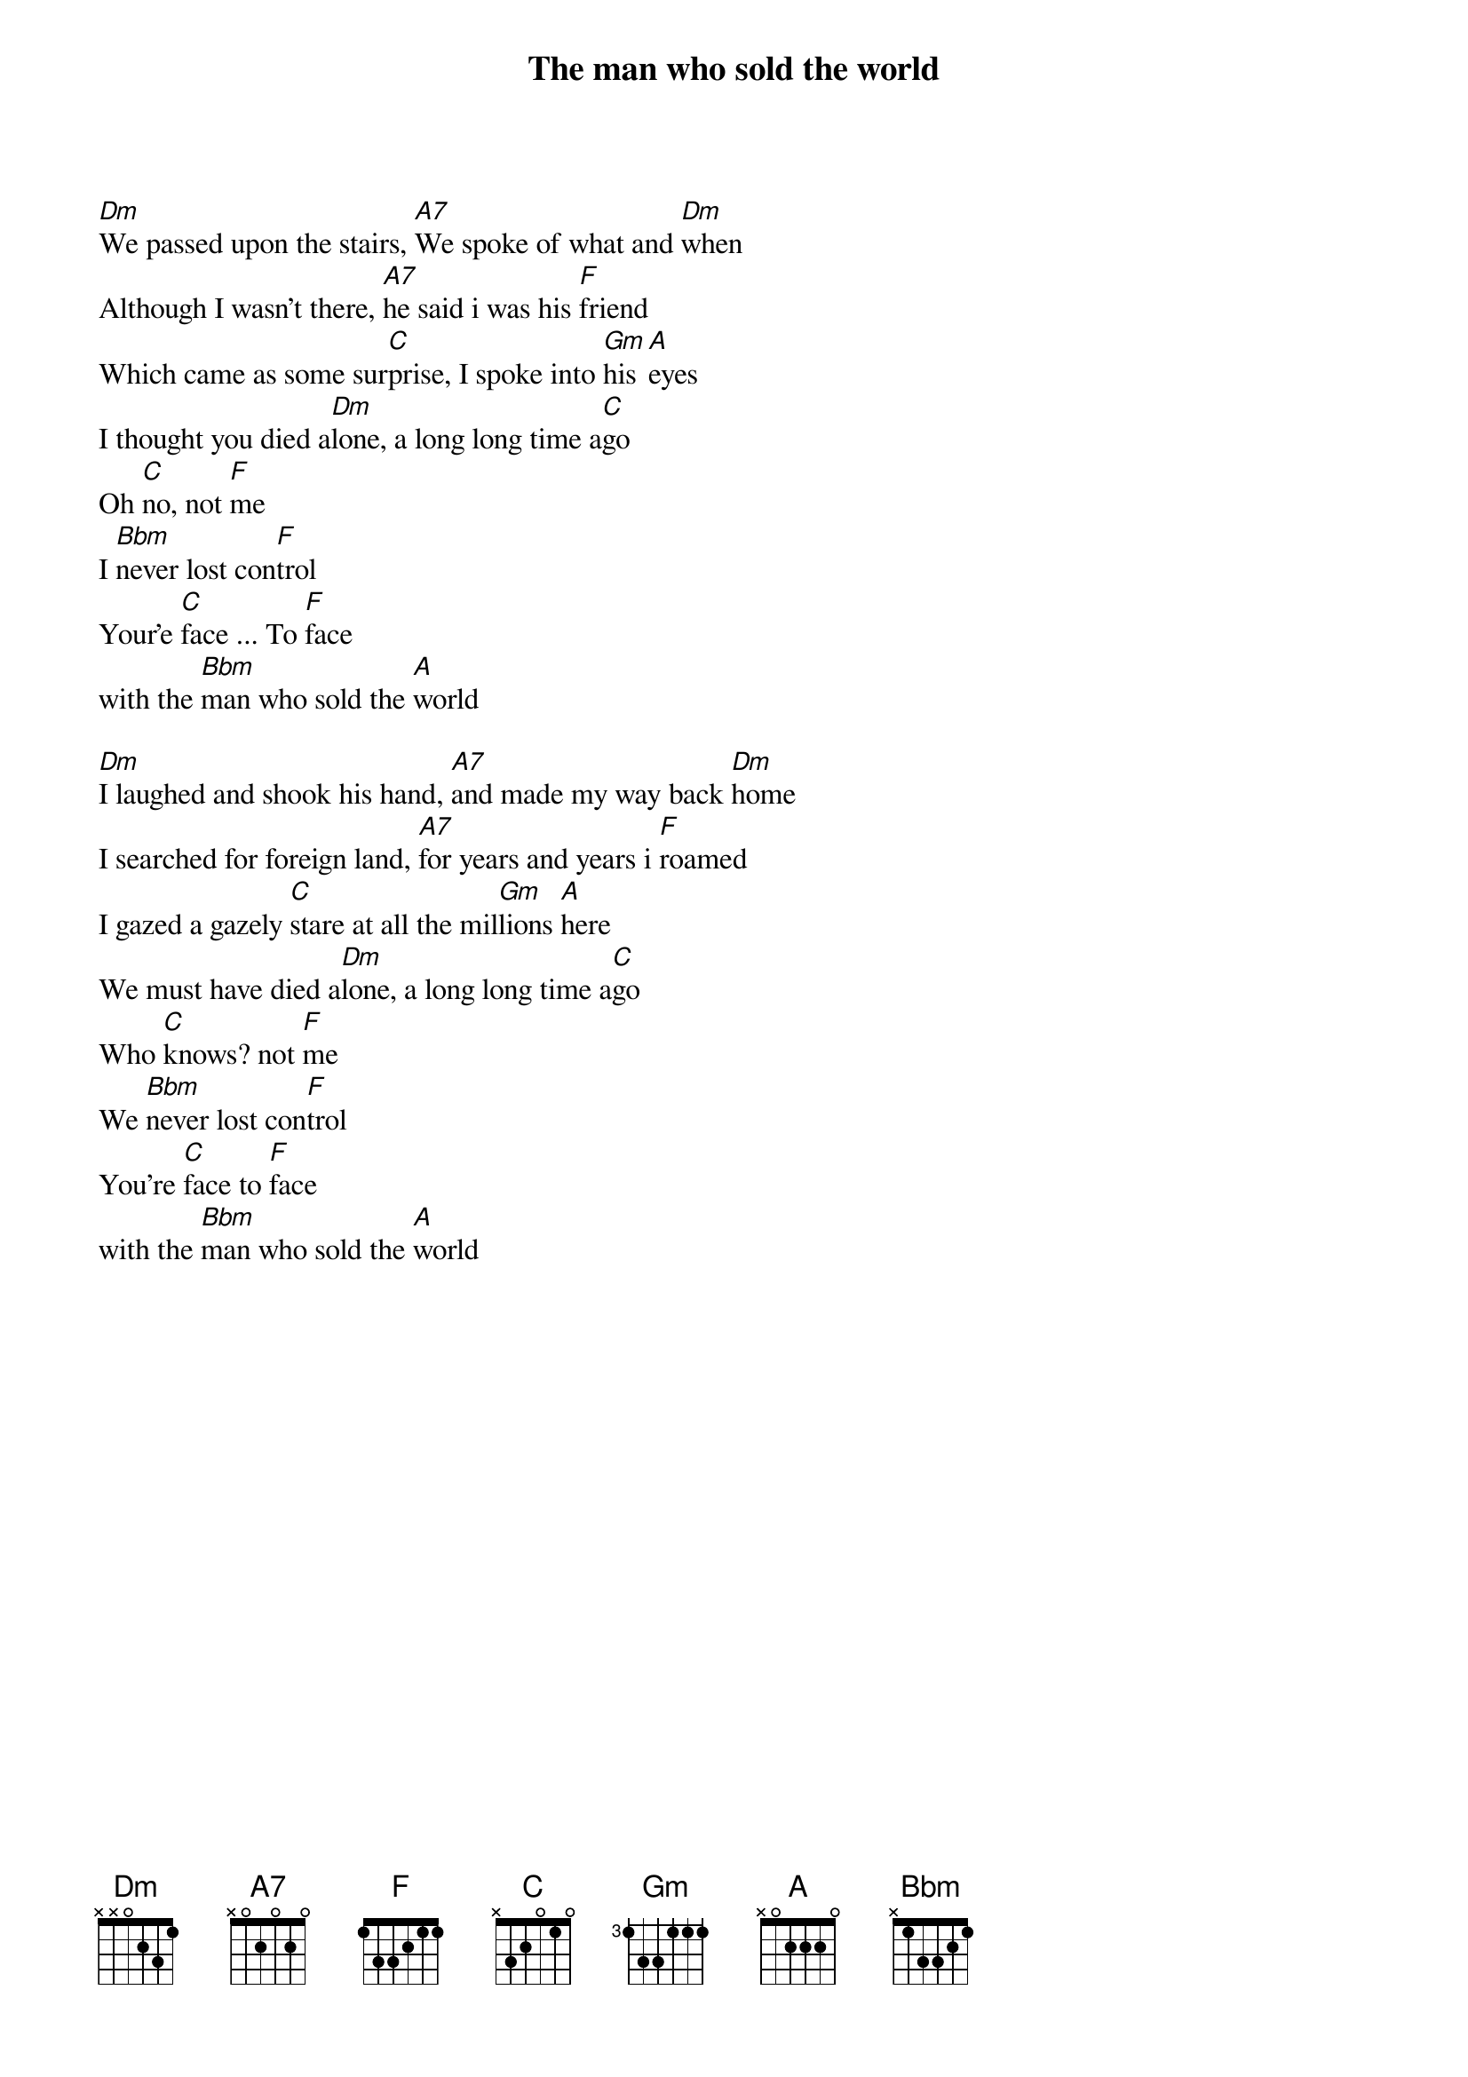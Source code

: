 {title:The man who sold the world}
{author:David Bowie}

[Dm]We passed upon the stairs, [A7]We spoke of what and [Dm]when 
Although I wasn't there, [A7]he said i was his [F]friend 
Which came as some sur[C]prise, I spoke into [Gm]his [A]eyes
I thought you died a[Dm]lone, a long long time a[C]go
Oh [C]no, not [F]me
I [Bbm]never lost con[F]trol
Your'e [C]face ... To [F]face
with the [Bbm]man who sold the [A]world

[Dm]I laughed and shook his hand, [A7]and made my way back [Dm]home
I searched for foreign land, [A7]for years and years i [F]roamed
I gazed a gazely [C]stare at all the mil[Gm]lions [A]here
We must have died a[Dm]lone, a long long time a[C]go
Who [C]knows? not [F]me
We [Bbm]never lost con[F]trol
You're [C]face to [F]face
with the [Bbm]man who sold the [A]world

